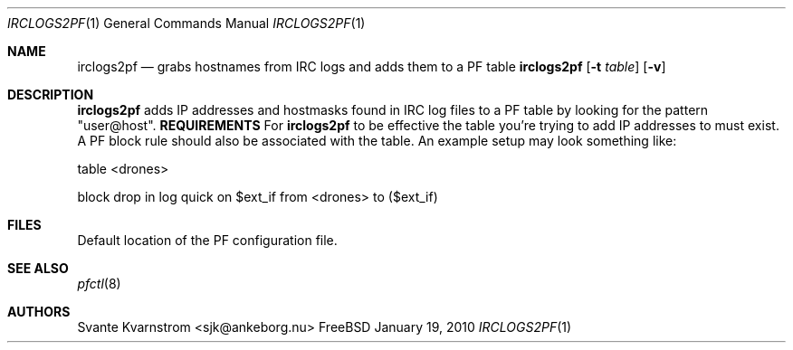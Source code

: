 .Dd January 19, 2010
.Dt IRCLOGS2PF 1
.Os FreeBSD
.Sh NAME
.Nm irclogs2pf
.Nd grabs hostnames from IRC logs and adds them to a PF table
.Sh
.Nm
.Op Fl t Ar table
.Op Fl v 
.Sh DESCRIPTION
.Nm irclogs2pf
adds IP addresses and hostmasks found in IRC log files to a PF table by 
looking for the pattern "user@host". 
.Nm REQUIREMENTS
For 
.Nm irclogs2pf
to be effective the table you're trying to add IP addresses to must exist. A
PF block rule should also be associated with the table. An example setup may
look something like:
.Pp
table <drones>
.Pp
block drop in log quick on $ext_if from <drones> to ($ext_if)
.Sh FILES
.It /etc/pf.conf
Default location of the PF configuration file.
.Sh SEE ALSO
.Xr pfctl 8
.Sh AUTHORS
.An Svante Kvarnstrom Aq sjk@ankeborg.nu
